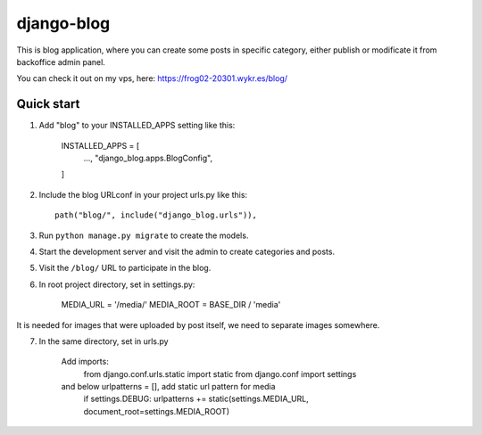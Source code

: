 ============
django-blog
============

This is blog application, where you can create some posts in specific category,
either publish or modificate it from backoffice admin panel.

You can check it out on my vps, here: https://frog02-20301.wykr.es/blog/

Quick start
-----------

1. Add "blog" to your INSTALLED_APPS setting like this:

    INSTALLED_APPS = [
        ...,
        "django_blog.apps.BlogConfig",
    ]

2. Include the blog URLconf in your project urls.py like this::

    path("blog/", include("django_blog.urls")),

3. Run ``python manage.py migrate`` to create the models.

4. Start the development server and visit the admin to create categories and posts.

5. Visit the ``/blog/`` URL to participate in the blog.

6. In root project directory, set in settings.py:

    MEDIA_URL = '/media/'
    MEDIA_ROOT = BASE_DIR / 'media'

It is needed for images that were uploaded by post itself,
we need to separate images somewhere.

7. In the same directory, set in urls.py

    Add imports:
        from django.conf.urls.static import static
        from django.conf import settings

    and below urlpatterns = [], add static url pattern for media
        if settings.DEBUG:
        urlpatterns += static(settings.MEDIA_URL, document_root=settings.MEDIA_ROOT)

